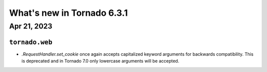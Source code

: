 What's new in Tornado 6.3.1
===========================

Apr 21, 2023
------------

``tornado.web``
~~~~~~~~~~~~~~~

- `.RequestHandler.set_cookie` once again accepts capitalized keyword arguments
  for backwards compatibility. This is deprecated and in Tornado 7.0 only lowercase
  arguments will be accepted. 